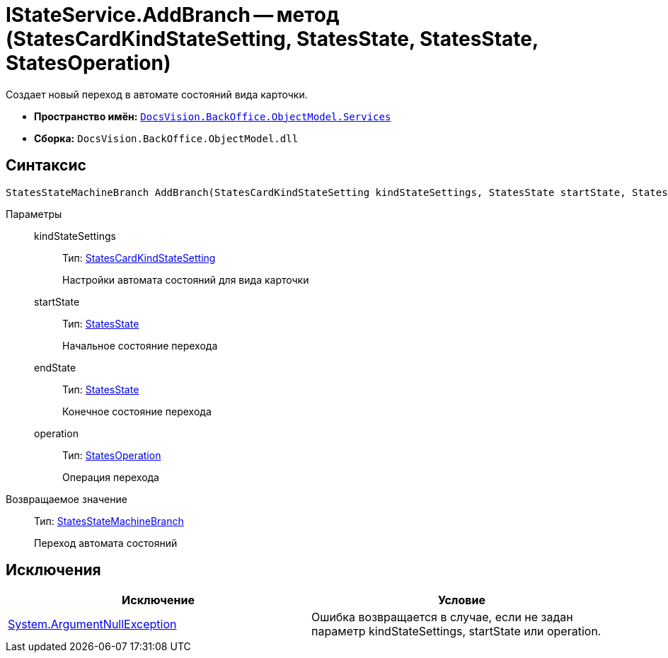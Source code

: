 = IStateService.AddBranch -- метод (StatesCardKindStateSetting, StatesState, StatesState, StatesOperation)

Создает новый переход в автомате состояний вида карточки.

* *Пространство имён:* `xref:api/DocsVision/BackOffice/ObjectModel/Services/Services_NS.adoc[DocsVision.BackOffice.ObjectModel.Services]`
* *Сборка:* `DocsVision.BackOffice.ObjectModel.dll`

== Синтаксис

[source,csharp]
----
StatesStateMachineBranch AddBranch(StatesCardKindStateSetting kindStateSettings, StatesState startState, StatesState endState, StatesOperation operation)
----

Параметры::
kindStateSettings:::
Тип: xref:api/DocsVision/BackOffice/ObjectModel/StatesCardKindStateSetting_CL.adoc[StatesCardKindStateSetting]
+
Настройки автомата состояний для вида карточки
startState:::
Тип: xref:api/DocsVision/BackOffice/ObjectModel/StatesState_CL.adoc[StatesState]
+
Начальное состояние перехода
endState:::
Тип: xref:api/DocsVision/BackOffice/ObjectModel/StatesState_CL.adoc[StatesState]
+
Конечное состояние перехода
operation:::
Тип: xref:api/DocsVision/BackOffice/ObjectModel/StatesOperation_CL.adoc[StatesOperation]
+
Операция перехода

Возвращаемое значение::
Тип: xref:api/DocsVision/BackOffice/ObjectModel/StatesStateMachineBranch_CL.adoc[StatesStateMachineBranch]
+
Переход автомата состояний

== Исключения

[cols=",",options="header"]
|===
|Исключение |Условие
|http://msdn.microsoft.com/ru-ru/library/system.argumentnullexception.aspx[System.ArgumentNullException] |Ошибка возвращается в случае, если не задан параметр kindStateSettings, startState или operation.
|===
